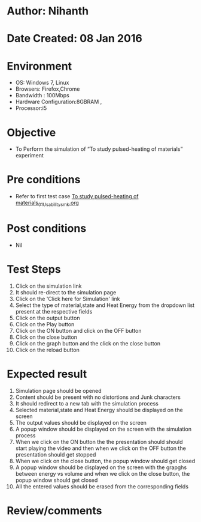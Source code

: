 * Author: Nihanth
* Date Created: 08 Jan 2016
* Environment
  - OS: Windows 7, Linux
  - Browsers: Firefox,Chrome
  - Bandwidth : 100Mbps
  - Hardware Configuration:8GBRAM , 
  - Processor:i5

* Objective
  - To Perform the simulation of  “To study pulsed-heating of materials” experiment

* Pre conditions
  - Refer to first test case [[https://github.com/Virtual-Labs/micro-machining-laboratory-coep/blob/master/test-cases/integration_test-cases/To study pulsed-heating of materials/To study pulsed-heating of materials_01_Usability_smk.org][To study pulsed-heating of materials_01_Usability_smk.org]]

* Post conditions
  - Nil
* Test Steps
  1. Click on the simulation link 
  2. It should re-direct to the simulation page
  3. Click on the 'Click here for Simulation' link
  4. Select the type of material,state and Heat Energy from the dropdown list present at the respective fields
  5. Click on the output button
  6. Click on the Play button
  7. Click on the ON button and  click on the OFF button
  8. Click on the close button
  9. Click on the graph button and the click on the close button
  10. Click on the reload button

* Expected result
  1. Simulation page should be opened
  2. Content should be present with no distortions and Junk characters
  3. It should redirect to a new tab with the simulation process
  4. Selected material,state and Heat Energy should be displayed on the screen
  5. The output values should be displayed on the screen
  6. A popup window should be displayed on the screen with the simulation process
  7. When we click on the ON button the the presentation should should start playing the video and then when we click on the OFF button the presentation should get stopped
  8. When we click on the close button, the popup window should get closed
  9. A popup window should be displayed on the screen with the grapghs between energy vs volume and when we click on the close button, the popup window should get closed
  10. All the entered values should be erased from the corresponding fields

* Review/comments


